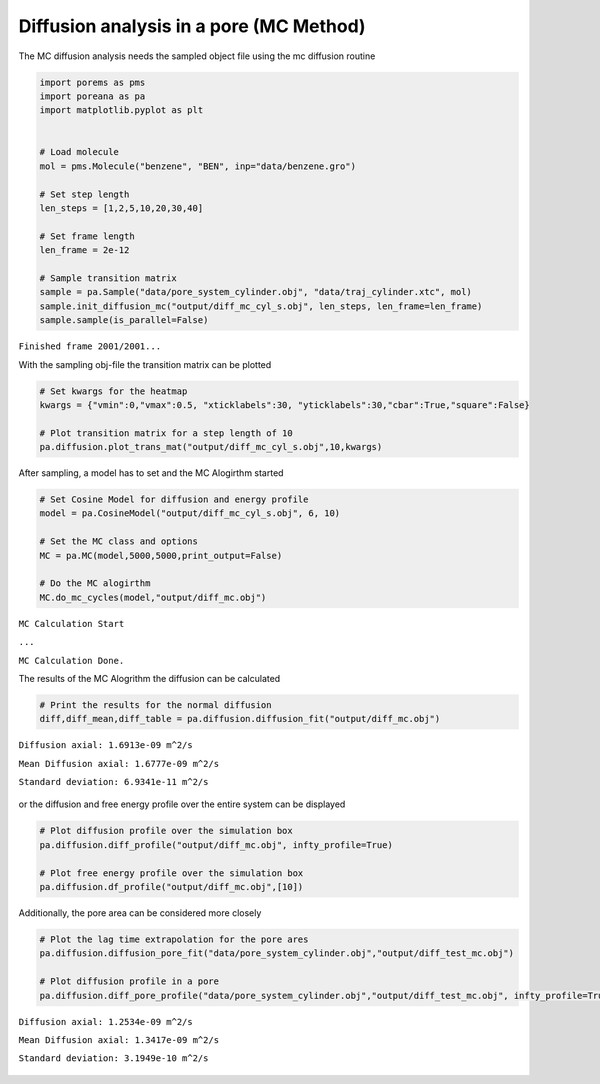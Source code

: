 Diffusion analysis in a pore (MC Method)
========================================

The MC diffusion analysis needs the sampled object file using the mc
diffusion routine

.. code-block:: python

    import porems as pms
    import poreana as pa
    import matplotlib.pyplot as plt


    # Load molecule
    mol = pms.Molecule("benzene", "BEN", inp="data/benzene.gro")

    # Set step length
    len_steps = [1,2,5,10,20,30,40]

    # Set frame length
    len_frame = 2e-12

    # Sample transition matrix
    sample = pa.Sample("data/pore_system_cylinder.obj", "data/traj_cylinder.xtc", mol)
    sample.init_diffusion_mc("output/diff_mc_cyl_s.obj", len_steps, len_frame=len_frame)
    sample.sample(is_parallel=False)

``Finished frame 2001/2001...``


With the sampling obj-file the transition matrix can be plotted

.. code-block:: python

    # Set kwargs for the heatmap
    kwargs = {"vmin":0,"vmax":0.5, "xticklabels":30, "yticklabels":30,"cbar":True,"square":False}

    # Plot transition matrix for a step length of 10
    pa.diffusion.plot_trans_mat("output/diff_mc_cyl_s.obj",10,kwargs)



.. figure::  /pics/trans.svg
      :align: center
      :width: 50%
      :name: fig1


After sampling, a model has to set and the MC Alogirthm started

.. code-block:: python

    # Set Cosine Model for diffusion and energy profile
    model = pa.CosineModel("output/diff_mc_cyl_s.obj", 6, 10)

    # Set the MC class and options
    MC = pa.MC(model,5000,5000,print_output=False)

    # Do the MC alogirthm
    MC.do_mc_cycles(model,"output/diff_mc.obj")


``MC Calculation Start``

``...``

``MC Calculation Done.``


The results of the MC Alogrithm the diffusion can be calculated

.. code-block:: python

    # Print the results for the normal diffusion
    diff,diff_mean,diff_table = pa.diffusion.diffusion_fit("output/diff_mc.obj")


``Diffusion axial: 1.6913e-09 m^2/s``

``Mean Diffusion axial: 1.6777e-09 m^2/s``

``Standard deviation: 6.9341e-11 m^2/s``


.. figure::  /pics/fit.svg
      :align: center
      :width: 50%
      :name: fig2


or the diffusion and free energy profile over the entire system can be
displayed

.. code-block:: python

    # Plot diffusion profile over the simulation box
    pa.diffusion.diff_profile("output/diff_mc.obj", infty_profile=True)

    # Plot free energy profile over the simulation box
    pa.diffusion.df_profile("output/diff_mc.obj",[10])


.. figure::  /pics/diff_df.svg
      :align: center
      :width: 100%
      :name: fig3

Additionally, the pore area can be considered more closely

.. code-block:: python

    # Plot the lag time extrapolation for the pore ares
    pa.diffusion.diffusion_pore_fit("data/pore_system_cylinder.obj","output/diff_test_mc.obj")

    # Plot diffusion profile in a pore
    pa.diffusion.diff_pore_profile("data/pore_system_cylinder.obj","output/diff_test_mc.obj", infty_profile=True)


``Diffusion axial: 1.2534e-09 m^2/s``

``Mean Diffusion axial: 1.3417e-09 m^2/s``

``Standard deviation: 3.1949e-10 m^2/s``

.. figure::  /pics/pore.svg
      :align: center
      :width: 100%
      :name: fig4
